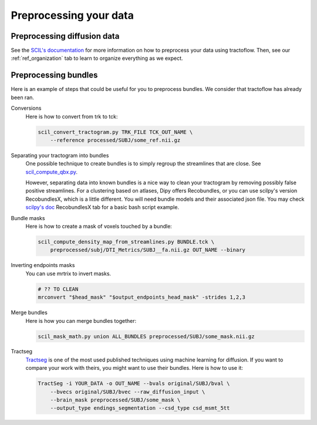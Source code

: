 .. _ref_preprocessing:

Preprocessing your data
=======================

Preprocessing diffusion data
****************************

See the `SCIL's documentation <https://scil-documentation.readthedocs.io/en/latest/?badge=latest>`_ for more information on how to preprocess your data using tractoflow. Then, see our :ref:`ref_organization` tab to learn to organize everything as we expect.

Preprocessing bundles
*********************

Here is an example of steps that could be useful for you to preprocess bundles. We consider that tractoflow has already been ran.

Conversions
    Here is how to convert from trk to tck:

    .. code-block:: bash

        scil_convert_tractogram.py TRK_FILE TCK_OUT_NAME \
            --reference processed/SUBJ/some_ref.nii.gz

Separating your tractogram into bundles
    One possible technique to create bundles is to simply regroup the streamlines that are close. See `scil_compute_qbx.py <https://github.com/scilus/scilpy/blob/master/scripts/scil_compute_qbx.py>`_.

    However, separating data into known bundles is a nice way to clean your tractogram by removing possibly false positive streamlines. For a clustering based on atlases, Dipy offers Recobundles, or you can use scilpy's version RecobundlesX, which is a little different. You will need bundle models and their associated json file. You may check `scilpy's doc <https://scil-documentation.readthedocs.io/en/latest/our_tools/recobundles.html>`_ RecobundlesX tab for a basic bash script example.

Bundle masks
    Here is how to create a mask of voxels touched by a bundle:

    .. code-block:: bash

        scil_compute_density_map_from_streamlines.py BUNDLE.tck \
            preprocessed/subj/DTI_Metrics/SUBJ__fa.nii.gz OUT_NAME --binary

Inverting endpoints masks
    You can use mrtrix to invert masks.

    .. code-block:: bash

        # ?? TO CLEAN
        mrconvert "$head_mask" "$output_endpoints_head_mask" -strides 1,2,3

Merge bundles
    Here is how you can merge bundles together:

    .. code-block:: bash

        scil_mask_math.py union ALL_BUNDLES preprocessed/SUBJ/some_mask.nii.gz

Tractseg
    `Tractseg <https://github.com/MIC-DKFZ/TractSeg>`_ is one of the most used published techniques using machine learning for diffusion. If you want to compare your work with theirs, you might want to use their bundles. Here is how to use it:

    .. code-block:: bash

        TractSeg -i YOUR_DATA -o OUT_NAME --bvals original/SUBJ/bval \
            --bvecs original/SUBJ/bvec --raw_diffusion_input \
            --brain_mask preprocessed/SUBJ/some_mask \
            --output_type endings_segmentation --csd_type csd_msmt_5tt